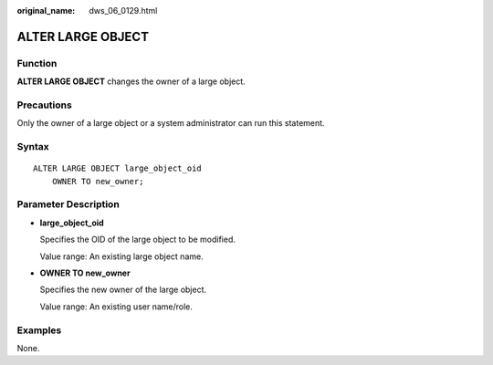 :original_name: dws_06_0129.html

.. _dws_06_0129:

ALTER LARGE OBJECT
==================

Function
--------

**ALTER LARGE OBJECT** changes the owner of a large object.

Precautions
-----------

Only the owner of a large object or a system administrator can run this statement.

Syntax
------

::

   ALTER LARGE OBJECT large_object_oid
       OWNER TO new_owner;

Parameter Description
---------------------

-  **large_object_oid**

   Specifies the OID of the large object to be modified.

   Value range: An existing large object name.

-  **OWNER TO new_owner**

   Specifies the new owner of the large object.

   Value range: An existing user name/role.

Examples
--------

None.
